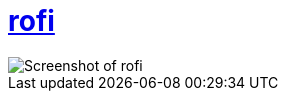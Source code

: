 = https://github.com/davatorium/rofi[rofi]

image::https://raw.githubusercontent.com/notchtc/dotfiles/screenshots/screenshots/rofi.png[Screenshot of rofi]
